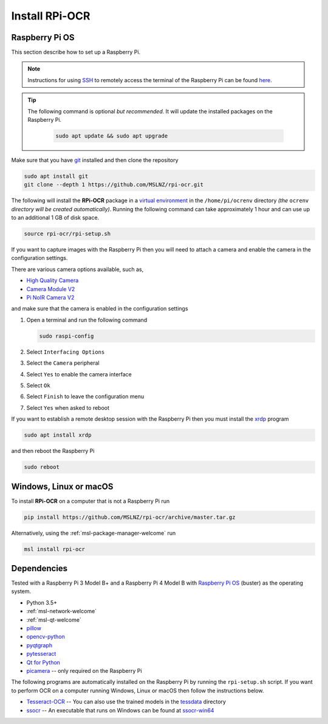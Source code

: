 .. _rpi-ocr-install:

===============
Install RPi-OCR
===============

Raspberry Pi OS
---------------
This section describe how to set up a Raspberry Pi.

.. note::
   Instructions for using SSH_ to remotely access the terminal of the Raspberry Pi
   can be found `here <ssh_instructions_>`_.

.. tip::
   The following command is optional *but recommended*. It will update the
   installed packages on the Raspberry Pi.

    .. code-block:: console

       sudo apt update && sudo apt upgrade

Make sure that you have git_ installed and then clone the repository

.. code-block:: console

   sudo apt install git
   git clone --depth 1 https://github.com/MSLNZ/rpi-ocr.git

The following will install the **RPi-OCR** package in a `virtual environment`_ in the
``/home/pi/ocrenv`` directory *(the* ``ocrenv`` *directory will be created automatically)*.
Running the following command can take approximately 1 hour and can use up to an
additional 1 GB of disk space.

.. code-block:: console

   source rpi-ocr/rpi-setup.sh

If you want to capture images with the Raspberry Pi then you will need to attach a camera and
enable the camera in the configuration settings.

There are various camera options available, such as,

* `High Quality Camera <https://www.raspberrypi.org/products/raspberry-pi-high-quality-camera/>`_
* `Camera Module V2 <https://www.raspberrypi.org/products/camera-module-v2/>`_
* `Pi NoIR Camera V2 <https://www.raspberrypi.org/products/pi-noir-camera-v2/>`_

and make sure that the camera is enabled in the configuration settings

1. Open a terminal and run the following command

   .. code-block:: console

       sudo raspi-config

2. Select ``Interfacing Options``

3. Select the ``Camera`` peripheral

4. Select ``Yes`` to enable the camera interface

5. Select ``Ok``

6. Select ``Finish`` to leave the configuration menu

7. Select ``Yes`` when asked to reboot

If you want to establish a remote desktop session with the Raspberry Pi then you
must install the `xrdp <http://xrdp.org/>`_ program

.. code-block:: console

   sudo apt install xrdp

and then reboot the Raspberry Pi

.. code-block:: console

   sudo reboot

Windows, Linux or macOS
-----------------------
To install **RPi-OCR** on a computer that is not a Raspberry Pi run

.. code-block:: console

   pip install https://github.com/MSLNZ/rpi-ocr/archive/master.tar.gz

Alternatively, using the :ref:`msl-package-manager-welcome` run

.. code-block:: console

   msl install rpi-ocr

Dependencies
------------
Tested with a Raspberry Pi 3 Model B+ and a Raspberry Pi 4 Model B
with `Raspberry Pi OS`_ (buster) as the operating system.

* Python 3.5+
* :ref:`msl-network-welcome`
* :ref:`msl-qt-welcome`
* pillow_
* opencv-python_
* pyqtgraph_
* pytesseract_
* `Qt for Python`_
* picamera_ -- only required on the Raspberry Pi

The following programs are automatically installed on the Raspberry Pi by
running the ``rpi-setup.sh`` script. If you want to perform OCR on a computer
running Windows, Linux or macOS then follow the instructions below.

* Tesseract-OCR_ -- You can also use the trained models in the tessdata_ directory
* ssocr_ -- An executable that runs on Windows can be found at ssocr-win64_

.. _virtual environment: https://docs.python.org/3/tutorial/venv.html
.. _SSH: https://www.ssh.com/ssh/
.. _ssh_instructions: https://www.raspberrypi.org/documentation/remote-access/ssh/
.. _git: https://git-scm.com/
.. _pillow: https://pillow.readthedocs.io/en/stable/
.. _opencv-python: https://opencv-python-tutroals.readthedocs.io/en/latest/py_tutorials/py_tutorials.html
.. _pyqtgraph: https://pyqtgraph.readthedocs.io/en/latest/
.. _pytesseract: https://pytesseract.readthedocs.io/en/latest/
.. _Qt for Python: https://doc.qt.io/qtforpython/
.. _picamera: https://picamera.readthedocs.io/en/latest/
.. _Tesseract-OCR: https://tesseract-ocr.github.io/tessdoc/Home.html
.. _tessdata: https://github.com/MSLNZ/rpi-ocr/tree/master/resources/tessdata
.. _ssocr: https://www.unix-ag.uni-kl.de/~auerswal/ssocr/
.. _Cygwin: https://www.cygwin.com/
.. _ssocr-win64: https://github.com/MSLNZ/rpi-ocr/tree/master/resources/ssocr-win64
.. _Raspberry Pi OS: https://www.raspberrypi.org/software/operating-systems/#raspberry-pi-os-32-bit
